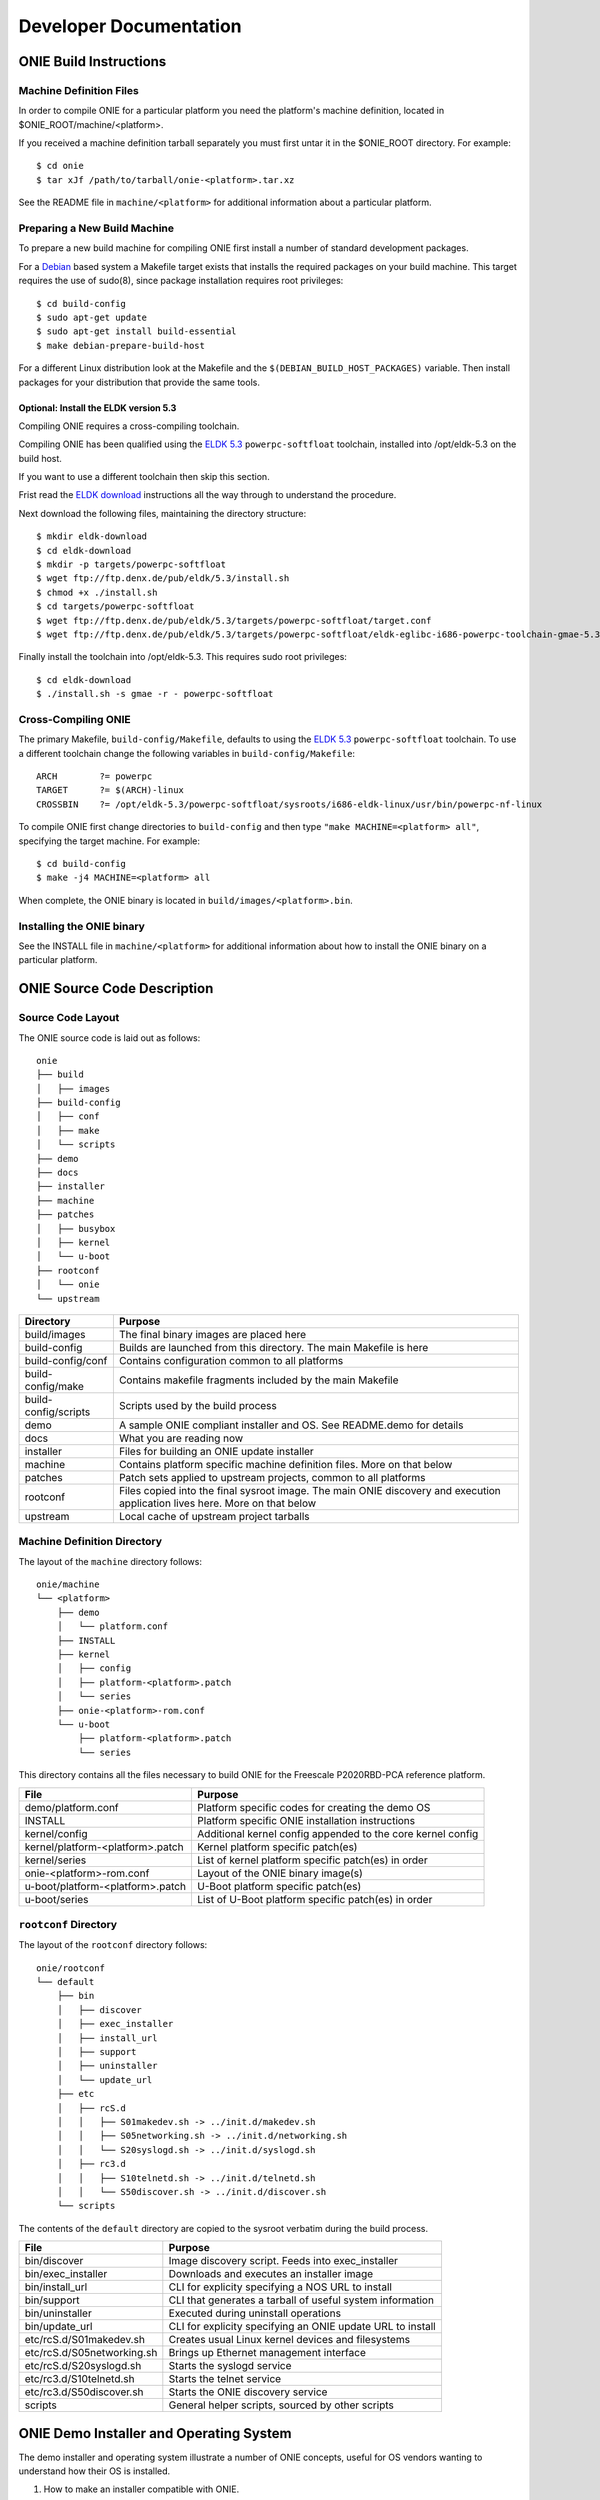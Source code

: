 ***********************
Developer Documentation
***********************

ONIE Build Instructions
=======================

Machine Definition Files
------------------------

In order to compile ONIE for a particular platform you need the
platform's machine definition, located in
$ONIE_ROOT/machine/<platform>.

If you received a machine definition tarball separately you must first
untar it in the $ONIE_ROOT directory.  For example::

  $ cd onie
  $ tar xJf /path/to/tarball/onie-<platform>.tar.xz

See the README file in ``machine/<platform>`` for additional information
about a particular platform.

Preparing a New Build Machine
-----------------------------

To prepare a new build machine for compiling ONIE first install a
number of standard development packages.

For a `Debian <http://www.debian.org/>`_ based system a Makefile
target exists that installs the required packages on your build
machine.  This target requires the use of sudo(8), since package
installation requires root privileges::

  $ cd build-config
  $ sudo apt-get update
  $ sudo apt-get install build-essential
  $ make debian-prepare-build-host

For a different Linux distribution look at the Makefile and the
``$(DEBIAN_BUILD_HOST_PACKAGES)`` variable.  Then install packages for
your distribution that provide the same tools.

Optional: Install the ELDK version 5.3
^^^^^^^^^^^^^^^^^^^^^^^^^^^^^^^^^^^^^^

Compiling ONIE requires a cross-compiling toolchain.

Compiling ONIE has been qualified using the `ELDK 5.3
<http://www.denx.de/wiki/ELDK-5>`_ ``powerpc-softfloat`` toolchain,
installed into /opt/eldk-5.3 on the build host.

If you want to use a different toolchain then skip this section.

Frist read the `ELDK download
<http://www.denx.de/wiki/view/ELDK-5/WebHome#Section_1.6.>`_
instructions all the way through to understand the procedure.

Next download the following files, maintaining the directory
structure::

  $ mkdir eldk-download
  $ cd eldk-download
  $ mkdir -p targets/powerpc-softfloat
  $ wget ftp://ftp.denx.de/pub/eldk/5.3/install.sh
  $ chmod +x ./install.sh
  $ cd targets/powerpc-softfloat
  $ wget ftp://ftp.denx.de/pub/eldk/5.3/targets/powerpc-softfloat/target.conf
  $ wget ftp://ftp.denx.de/pub/eldk/5.3/targets/powerpc-softfloat/eldk-eglibc-i686-powerpc-toolchain-gmae-5.3.sh

Finally install the toolchain into /opt/eldk-5.3.  This requires sudo
root privileges::

  $ cd eldk-download
  $ ./install.sh -s gmae -r - powerpc-softfloat

Cross-Compiling ONIE
--------------------

The primary Makefile, ``build-config/Makefile``, defaults to using the
`ELDK 5.3 <http://www.denx.de/wiki/ELDK-5>`_ ``powerpc-softfloat``
toolchain.  To use a different toolchain change the following
variables in ``build-config/Makefile``::

  ARCH        ?= powerpc
  TARGET      ?= $(ARCH)-linux
  CROSSBIN    ?= /opt/eldk-5.3/powerpc-softfloat/sysroots/i686-eldk-linux/usr/bin/powerpc-nf-linux

To compile ONIE first change directories to ``build-config`` and then
type ``"make MACHINE=<platform> all"``, specifying the target machine.
For example::

  $ cd build-config
  $ make -j4 MACHINE=<platform> all

When complete, the ONIE binary is located in
``build/images/<platform>.bin``.

Installing the ONIE binary
--------------------------

See the INSTALL file in ``machine/<platform>`` for additional information
about how to install the ONIE binary on a particular platform.

ONIE Source Code Description
============================

Source Code Layout
------------------

The ONIE source code is laid out as follows::

  onie
  ├── build
  │   ├── images
  ├── build-config
  │   ├── conf
  │   ├── make
  │   └── scripts
  ├── demo
  ├── docs
  ├── installer
  ├── machine
  ├── patches
  │   ├── busybox
  │   ├── kernel
  │   └── u-boot
  ├── rootconf
  │   └── onie
  └── upstream

====================  =======
Directory             Purpose
====================  =======
build/images          The final binary images are placed here
build-config          Builds are launched from this directory.  The main Makefile is here
build-config/conf     Contains configuration common to all platforms
build-config/make     Contains makefile fragments included by the main Makefile
build-config/scripts  Scripts used by the build process
demo                  A sample ONIE compliant installer and OS.  See README.demo for details
docs                  What you are reading now
installer             Files for building an ONIE update installer
machine               Contains platform specific machine definition files.  More on that below
patches               Patch sets applied to upstream projects, common to all platforms
rootconf              Files copied into the final sysroot image. The main ONIE discovery
                      and execution application lives here.  More on that below
upstream              Local cache of upstream project tarballs
====================  =======


Machine Definition Directory
----------------------------

The layout of the ``machine`` directory follows::

  onie/machine
  └── <platform>
      ├── demo
      │   └── platform.conf
      ├── INSTALL
      ├── kernel
      │   ├── config
      │   ├── platform-<platform>.patch
      │   └── series
      ├── onie-<platform>-rom.conf
      └── u-boot
          ├── platform-<platform>.patch
          └── series

This directory contains all the files necessary to build ONIE for the
Freescale P2020RBD-PCA reference platform.

================================   =======
File                               Purpose
================================   =======
demo/platform.conf                 Platform specific codes for creating the demo OS
INSTALL                            Platform specific ONIE installation instructions
kernel/config                      Additional kernel config appended to the core kernel config
kernel/platform-<platform>.patch   Kernel platform specific patch(es)
kernel/series                      List of kernel platform specific patch(es) in order
onie-<platform>-rom.conf           Layout of the ONIE binary image(s)
u-boot/platform-<platform>.patch   U-Boot platform specific patch(es)
u-boot/series                      List of U-Boot platform specific patch(es) in order
================================   =======


``rootconf`` Directory
----------------------

The layout of the ``rootconf`` directory follows::

  onie/rootconf
  └── default
      ├── bin
      │   ├── discover
      │   ├── exec_installer
      │   ├── install_url
      │   ├── support
      │   ├── uninstaller
      │   └── update_url
      ├── etc
      │   ├── rcS.d
      │   │   ├── S01makedev.sh -> ../init.d/makedev.sh
      │   │   ├── S05networking.sh -> ../init.d/networking.sh
      │   │   └── S20syslogd.sh -> ../init.d/syslogd.sh
      │   ├── rc3.d
      │   │   ├── S10telnetd.sh -> ../init.d/telnetd.sh
      │   │   └── S50discover.sh -> ../init.d/discover.sh
      └── scripts

The contents of the ``default`` directory are copied to the sysroot
verbatim during the build process.

==========================  =======
File                        Purpose
==========================  =======
bin/discover                Image discovery script.  Feeds into exec_installer
bin/exec_installer          Downloads and executes an installer image
bin/install_url             CLI for explicity specifying a NOS URL to install
bin/support                 CLI that generates a tarball of useful system information
bin/uninstaller             Executed during uninstall operations
bin/update_url              CLI for explicity specifying an ONIE update URL to install
etc/rcS.d/S01makedev.sh     Creates usual Linux kernel devices and filesystems
etc/rcS.d/S05networking.sh  Brings up Ethernet management interface
etc/rcS.d/S20syslogd.sh     Starts the syslogd service
etc/rc3.d/S10telnetd.sh     Starts the telnet service
etc/rc3.d/S50discover.sh    Starts the ONIE discovery service
scripts                     General helper scripts, sourced by other scripts
==========================  =======

ONIE Demo Installer and Operating System
========================================

The demo installer and operating system illustrate a number of ONIE
concepts, useful for OS vendors wanting to understand how their OS is
installed.

1.  How to make an installer compatible with ONIE.
2.  The tools and environment available to an installer at runtime.
3.  How the OS can invoke ONIE services, like re-install, uninstall
    and rescue boot.

**Note**: The ONIE binary must previously be installed on the machine.
See the INSTALL file for details.

Building the Demo Installer
---------------------------

To compile the demo installer first change directories to
``build-config`` and then type ``"make MACHINE=<platform> demo"``,
specifying the target machine.  For example::

  $ cd build-config
  $ make -j4 MACHINE=<platform> demo

When complete, the demo installer is located in
``build/images/demo-installer-<platform>.bin``.

Using the Installer with ONIE
-----------------------------

The installer needs to be located where the ONIE discovery mechanisms
can find it.  See the main ONIE documentation for more on the
discovery mechanisms and usage models.

For a quick lab demo the IPv6 neighbor discovery method is described
next.

**Note**::

  The build host and network switch must be on the same network
  for this to work.  For example the switch's Ethernet management port
  and the build host should be on the same IP sub-net.  Directly
  attaching the build host to the network switch will work also.

Install and setup a HTTP server on your build host
^^^^^^^^^^^^^^^^^^^^^^^^^^^^^^^^^^^^^^^^^^^^^^^^^^

We will assume the root of the HTTP server is ``/var/www``.

Copy the demo installer to the HTTP server root, using the name
``onie-installer``::

  $ cp build/images/demo-installer-<platform>.bin /var/www/onie-installer-<platform>-<arch>

Currently the only supported ``<arch>`` is ``powerpc``.

Power on the Network Switch
^^^^^^^^^^^^^^^^^^^^^^^^^^^

When the switch powers up, ONIE will run and it will attempt to find
an installer.  One of the methods is to look for a file named
``onie-installer-<platform>-<arch>`` on all of the switch's IPv6
neighors.

Using the Freescale P2020RDB-PCA reference platform as an example the
default installer name would be::

  onie-installer-fsl_p2020rdbpca-powerpc

1.  Connect to the serial console of the network switch.
2.  Power cycle the machine.

The serial console output should now look like::

  U-Boot 2013.01.01-g65a5657 (May 09 2013 - 10:43:49)

  CPU0:  P2020E, Version: 2.1, (0x80ea0021)
  Core:  E500, Version: 5.1, (0x80211051)
  Clock Configuration:
         CPU0:1000.050 MHz, CPU1:1000.050 MHz, 
  ...
  Loading Open Network Install Environment ...
  Version: 0.0.1-429376a-20130509-NB
  ...

ONIE will find the demo installer and run it.  After that the machine
will reboot into the demo OS.

Demo Operating System
---------------------

After the install, the system will reboot and you should see something
like::

  Welcome to the <platform> platform.
   
  Please press Enter to activate this console. 

Hit the Enter key to get a root prompt on the machine.  You should see
something like::

  Welcome to the xyz_123 platform.
  PLATFORM:/ # 

The example OS is running busybox, so feel free to look around.

Re-Install or Install a different OS
^^^^^^^^^^^^^^^^^^^^^^^^^^^^^^^^^^^^

If you want to install a new operating system you can re-run the ONIE
installation process.  The demo OS has a command to do just that::

  PLATFORM:/ # install
  
This command will reboot the machine and the ONIE install process will
run again.  You would do this, for example, when you want to change
operating systems.

**WARNING** -- This is a destructive operation.

Un-Install, Wipe Machine Clean
^^^^^^^^^^^^^^^^^^^^^^^^^^^^^^

If you want to wipe the machine clean, removing all of the operating
system, use the ``uninstall`` command::

  PLATFORM:/ # uninstall
  
This command will reboot the machine and ONIE will erase the available
NOR flash and mass storage devices.

**WARNING** -- This is a destructive operation.

Rescue Boot
^^^^^^^^^^^

ONIE has a rescue boot mode, where you can boot into the ONIE
environment and poke around.  The discovery and installer mechanisms
do not run while in rescue mode.

  PLATFORM:/ # rescue
  
This command will reboot the machine and ONIE will enter rescue mode.

Demo Source Code Layout
-----------------------

The demo installer and OS source code is laid out as follows::

  demo
  ├── installer
  └── os
      └── default

====================  =======
Directory             Purpose
====================  =======
installer             Files used for making the installer.
os/default            Files copied into the final sysroot image.
====================  =======

A machine specific configuration file is also required::

  machine/<platform>/demo/platform.conf

This contains instructions specific to the machine needed by the
installer.

To understand how the self-extracting installer image is generated see
these source files::

  build-config/make/demo.make
  build-config/scripts/mkdemo.sh

